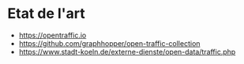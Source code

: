 * Etat de l'art

- https://opentraffic.io
- https://github.com/graphhopper/open-traffic-collection
- https://www.stadt-koeln.de/externe-dienste/open-data/traffic.php
